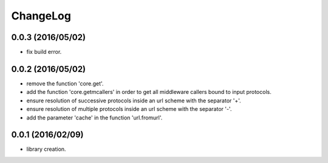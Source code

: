 ChangeLog
=========

0.0.3 (2016/05/02)
------------------

- fix build error.

0.0.2 (2016/05/02)
------------------

- remove the function 'core.get'.
- add the function 'core.getmcallers' in order to get all middleware callers bound to input protocols.
- ensure resolution of successive protocols inside an url scheme with the separator '+'.
- ensure resolution of multiple protocols inside an url scheme with the separator '-'.
- add the parameter 'cache' in the function 'url.fromurl'.

0.0.1 (2016/02/09)
------------------

- library creation.

